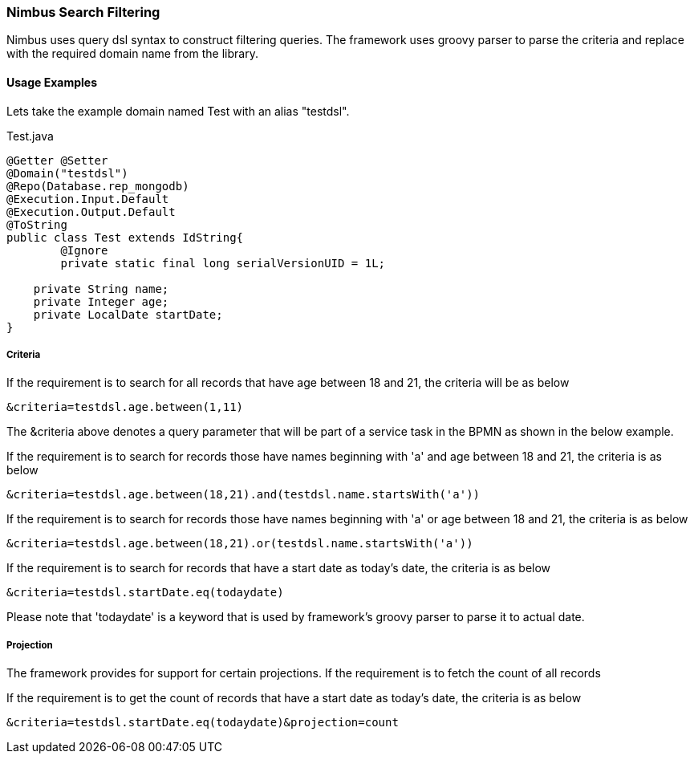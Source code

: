 :source-highlighter: prettify

=== Nimbus Search Filtering
Nimbus uses query dsl syntax to construct filtering queries. The framework uses groovy parser to parse the criteria and replace with the required domain name from the library.

==== Usage Examples

Lets take the example domain named Test with an alias "testdsl". 

[[app-listing]]
[source,java,indent=0]
[subs="verbatim,attributes"]
.Test.java


----
@Getter @Setter
@Domain("testdsl")
@Repo(Database.rep_mongodb)
@Execution.Input.Default
@Execution.Output.Default
@ToString
public class Test extends IdString{
	@Ignore
	private static final long serialVersionUID = 1L;
	
    private String name;
    private Integer age;
    private LocalDate startDate;
}

----

===== Criteria

If the requirement is to search for all records that have age between 18 and 21, the criteria will be as below

----
&criteria=testdsl.age.between(1,11)
----

The &criteria above denotes a query parameter that will be part of a service task in the BPMN as shown in the below example. 


If the requirement is to search for records those have names beginning with 'a' and age between 18 and 21, the criteria is as below

----
&criteria=testdsl.age.between(18,21).and(testdsl.name.startsWith('a'))
----

If the requirement is to search for records those have names beginning with 'a' or age between 18 and 21, the criteria is as below

----
&criteria=testdsl.age.between(18,21).or(testdsl.name.startsWith('a'))
----

If the requirement is to search for records that have a start date as today's date, the criteria is as below

----
&criteria=testdsl.startDate.eq(todaydate)
----

Please note that 'todaydate' is a keyword that is used by framework's groovy parser to parse it to actual date.

===== Projection
The framework provides for support for certain projections. 
If the requirement is to fetch the count of all records


If the requirement is to get the count of records that have a start date as today's date, the criteria is as below

----
&criteria=testdsl.startDate.eq(todaydate)&projection=count
----